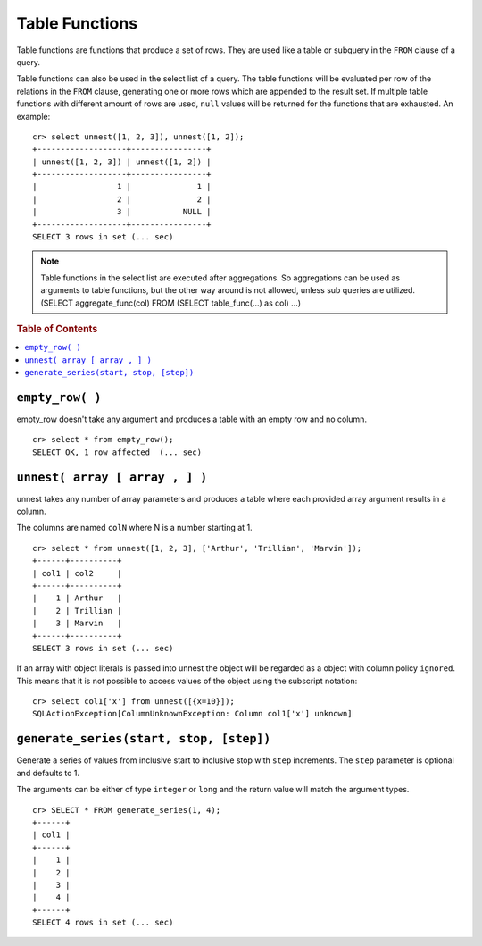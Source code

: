 .. highlight:: psql

.. _ref-table-functions:

===============
Table Functions
===============

Table functions are functions that produce a set of rows. They are used like a
table or subquery in the ``FROM`` clause of a query.

Table functions can also be used in the select list of a query. The table
functions will be evaluated per row of the relations in the ``FROM`` clause,
generating one or more rows which are appended to the result set.
If multiple table functions with different amount of rows are used, ``null``
values will be returned for the functions that are exhausted. An example::


    cr> select unnest([1, 2, 3]), unnest([1, 2]); 
    +-------------------+----------------+
    | unnest([1, 2, 3]) | unnest([1, 2]) |
    +-------------------+----------------+
    |                 1 |              1 |
    |                 2 |              2 |
    |                 3 |           NULL |
    +-------------------+----------------+
    SELECT 3 rows in set (... sec)


.. note::

    Table functions in the select list are executed after aggregations. So
    aggregations can be used as arguments to table functions, but the other way
    around is not allowed, unless sub queries are utilized.
    (SELECT aggregate_func(col) FROM (SELECT table_func(...) as col) ...)


.. rubric:: Table of Contents

.. contents::
   :local:

``empty_row( )``
================
empty_row doesn't take any argument and produces a table with an empty row and
no column.

::

    cr> select * from empty_row();
    SELECT OK, 1 row affected  (... sec)


.. _unnest:

``unnest( array [ array , ] )``
===============================

unnest takes any number of array parameters and produces a table where each
provided array argument results in a column.

The columns are named ``colN`` where N is a number starting at 1.

::

    cr> select * from unnest([1, 2, 3], ['Arthur', 'Trillian', 'Marvin']);
    +------+----------+
    | col1 | col2     |
    +------+----------+
    |    1 | Arthur   |
    |    2 | Trillian |
    |    3 | Marvin   |
    +------+----------+
    SELECT 3 rows in set (... sec)

If an array with object literals is passed into unnest the object will be
regarded as a object with column policy ``ignored``. This means that it is not
possible to access values of the object using the subscript notation::

    cr> select col1['x'] from unnest([{x=10}]);
    SQLActionException[ColumnUnknownException: Column col1['x'] unknown]

.. table-functions-generate-series:

``generate_series(start, stop, [step])``
========================================

Generate a series of values from inclusive start to inclusive stop with
``step`` increments.
The ``step`` parameter is optional and defaults to 1.

The arguments can be either of type ``integer`` or ``long`` and the return
value will match the argument types.

::

    cr> SELECT * FROM generate_series(1, 4);
    +------+
    | col1 |
    +------+
    |    1 |
    |    2 |
    |    3 |
    |    4 |
    +------+
    SELECT 4 rows in set (... sec)
